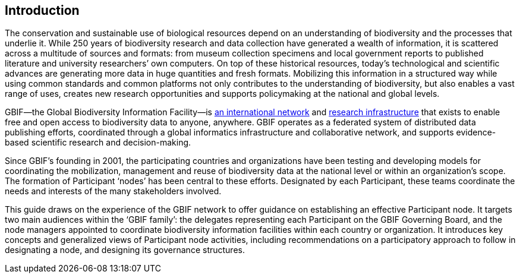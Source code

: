 [[introduction]]
== Introduction

The conservation and sustainable use of biological resources depend on an understanding of biodiversity and the processes that underlie it. While 250 years of biodiversity research and data collection have generated a wealth of information, it is scattered across a multitude of sources and formats: from museum collection specimens and local government reports to published literature and university researchers’ own computers. On top of these historical resources, today’s technological and scientific advances are generating more data in huge quantities and fresh formats. Mobilizing this information in a structured way while using common standards and common platforms not only contributes to the understanding of biodiversity, but also enables a vast range of uses, creates new research opportunities and supports policymaking at the national and global levels.

GBIF—the Global Biodiversity Information Facility—is https://www.gbif.org/the-gbif-network[an international network] and https://www.gbif.org[research infrastructure] that exists to enable free and open access to biodiversity data to anyone, anywhere. GBIF operates as a federated system of distributed data publishing efforts, coordinated through a global informatics infrastructure and collaborative network, and supports evidence-based scientific research and decision-making.

Since GBIF’s founding in 2001, the participating countries and organizations have been testing and developing models for coordinating the mobilization, management and reuse of biodiversity data at the national level or within an organization’s scope. The formation of Participant ‘nodes’ has been central to these efforts. Designated by each Participant, these teams coordinate the needs and interests of the many stakeholders involved.

This guide draws on the experience of the GBIF network to offer guidance on establishing an effective Participant node. It targets two main audiences within the ‘GBIF family’: the delegates representing each Participant on the GBIF Governing Board, and the node managers appointed to coordinate biodiversity information facilities within each country or organization. It introduces key concepts and generalized views of Participant node activities, including recommendations on a participatory approach to follow in designating a node, and designing its governance structures.
